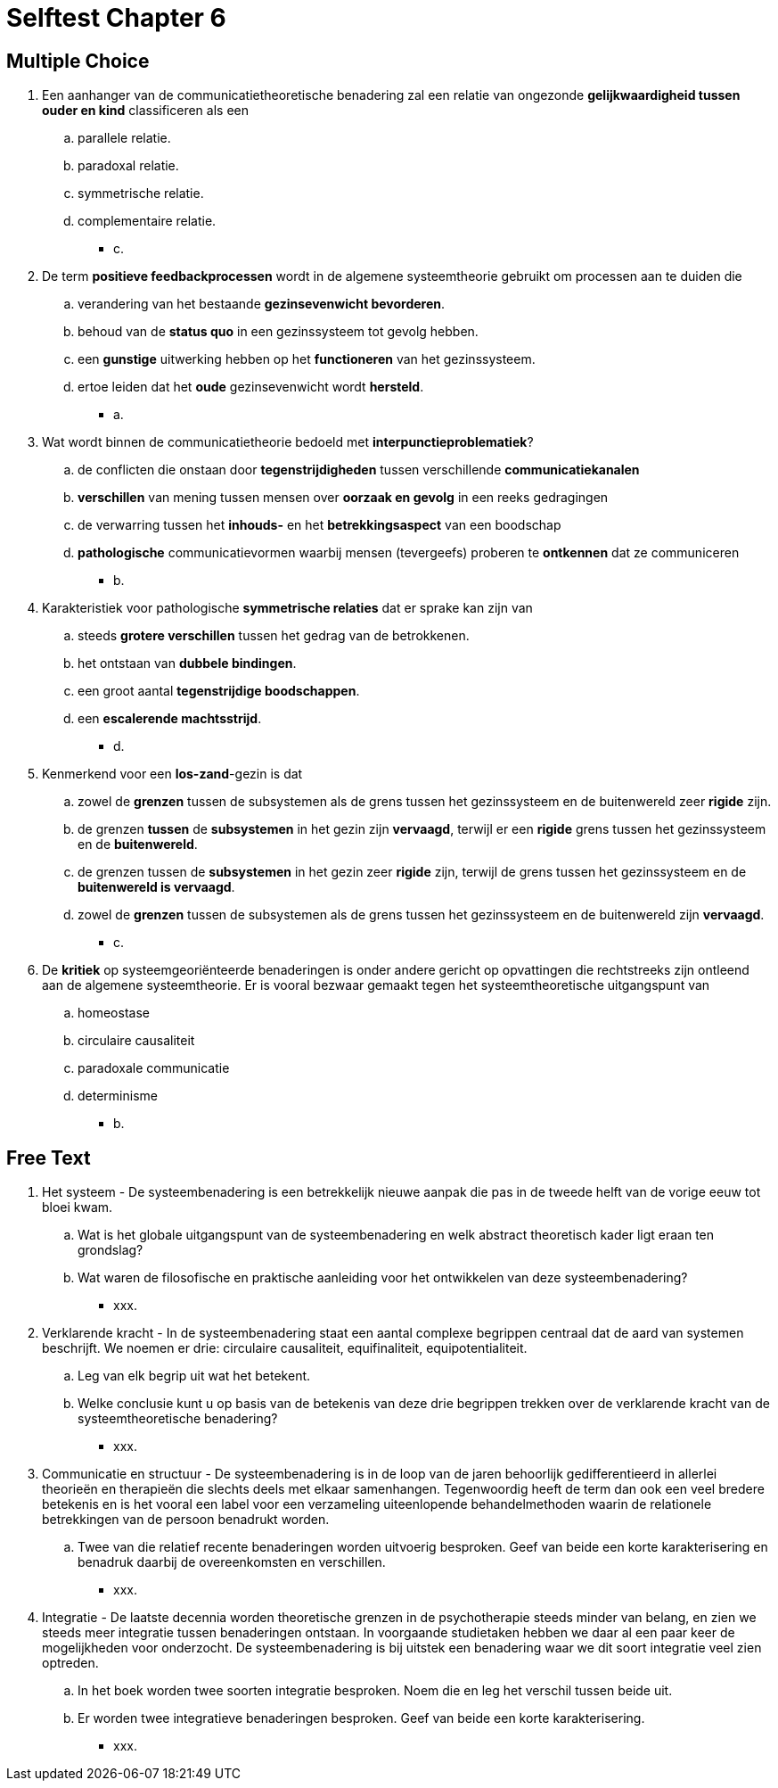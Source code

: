= Selftest Chapter 6

== Multiple Choice

. Een aanhanger van de communicatietheoretische benadering zal een relatie van ongezonde *gelijkwaardigheid tussen ouder en kind* classificeren als een
.. parallele relatie.
.. paradoxal relatie.
.. symmetrische relatie.
.. complementaire relatie.
** [hiddenAnswer]#c.#

. De term *positieve feedbackprocessen* wordt in de algemene systeemtheorie gebruikt om processen aan te duiden die
.. verandering van het bestaande *gezinsevenwicht bevorderen*.
.. behoud van de *status quo* in een gezinssysteem tot gevolg hebben.
.. een *gunstige* uitwerking hebben op het *functioneren* van het gezinssysteem.
.. ertoe leiden dat het *oude* gezinsevenwicht wordt *hersteld*.
** [hiddenAnswer]#a.#

. Wat wordt binnen de communicatietheorie bedoeld met *interpunctieproblematiek*?
.. de conflicten die onstaan door *tegenstrijdigheden* tussen verschillende *communicatiekanalen*
.. *verschillen* van mening tussen mensen over *oorzaak en gevolg* in een reeks gedragingen
.. de verwarring tussen het *inhouds-* en het *betrekkingsaspect* van een boodschap
.. *pathologische* communicatievormen waarbij mensen (tevergeefs) proberen te *ontkennen* dat ze communiceren
** [hiddenAnswer]#b.#

. Karakteristiek voor pathologische *symmetrische relaties* dat er sprake kan zijn van
.. steeds *grotere verschillen* tussen het gedrag van de betrokkenen.
.. het ontstaan van *dubbele bindingen*.
.. een groot aantal *tegenstrijdige boodschappen*.
.. een *escalerende machtsstrijd*.
** [hiddenAnswer]#d.#

. Kenmerkend voor een *los-zand*-gezin is dat
.. zowel de *grenzen* tussen de subsystemen als de grens tussen het gezinssysteem en de buitenwereld zeer *rigide* zijn.
.. de grenzen *tussen* de *subsystemen* in het gezin zijn *vervaagd*, terwijl er een *rigide* grens tussen het gezinssysteem en de *buitenwereld*.
.. de grenzen tussen de *subsystemen* in het gezin zeer *rigide* zijn, terwijl de grens tussen het gezinssysteem en de *buitenwereld is vervaagd*.
.. zowel de *grenzen* tussen de subsystemen als de grens tussen het gezinssysteem en de buitenwereld zijn *vervaagd*.
** [hiddenAnswer]#c.#

. De *kritiek* op systeemgeoriënteerde benaderingen is onder andere gericht op opvattingen die rechtstreeks zijn ontleend aan de algemene systeemtheorie. Er is vooral bezwaar gemaakt tegen het systeemtheoretische uitgangspunt van
.. homeostase
.. circulaire causaliteit
.. paradoxale communicatie
.. determinisme
** [hiddenAnswer]#b.#

== Free Text

. Het systeem - De systeembenadering is een betrekkelijk nieuwe aanpak die pas in de tweede helft van de vorige eeuw tot bloei kwam.
.. Wat is het globale uitgangspunt van de systeembenadering en welk abstract theoretisch kader ligt eraan ten grondslag?
.. Wat waren de filosofische en praktische aanleiding voor het ontwikkelen van deze systeembenadering?
** [hiddenAnswer]#xxx.#

. Verklarende kracht - In de systeembenadering staat een aantal complexe begrippen centraal dat de aard van systemen beschrijft. We noemen er drie: circulaire causaliteit, equifinaliteit, equipotentialiteit.
.. Leg van elk begrip uit wat het betekent.
.. Welke conclusie kunt u op basis van de betekenis van deze drie begrippen trekken over de verklarende kracht van de systeemtheoretische benadering?
** [hiddenAnswer]#xxx.#

. Communicatie en structuur - De systeembenadering is in de loop van de jaren behoorlijk gedifferentieerd in allerlei theorieën en therapieën die slechts deels met elkaar samenhangen. Tegenwoordig heeft de term dan ook een veel bredere betekenis en is het vooral een label voor een verzameling uiteenlopende behandelmethoden waarin de relationele betrekkingen van de persoon benadrukt worden.
.. Twee van die relatief recente benaderingen worden uitvoerig besproken. Geef van beide een korte karakterisering en benadruk daarbij de overeenkomsten en verschillen.
** [hiddenAnswer]#xxx.#

. Integratie - De laatste decennia worden theoretische grenzen in de psychotherapie steeds minder van belang, en zien we steeds meer integratie tussen benaderingen ontstaan. In voorgaande studietaken hebben we daar al een paar keer de mogelijkheden voor onderzocht. De systeembenadering is bij uitstek een benadering waar we dit soort integratie veel zien optreden.
.. In het boek worden twee soorten integratie besproken. Noem die en leg het verschil tussen beide uit.
.. Er worden twee integratieve benaderingen besproken. Geef van beide een korte karakterisering.
** [hiddenAnswer]#xxx.#

